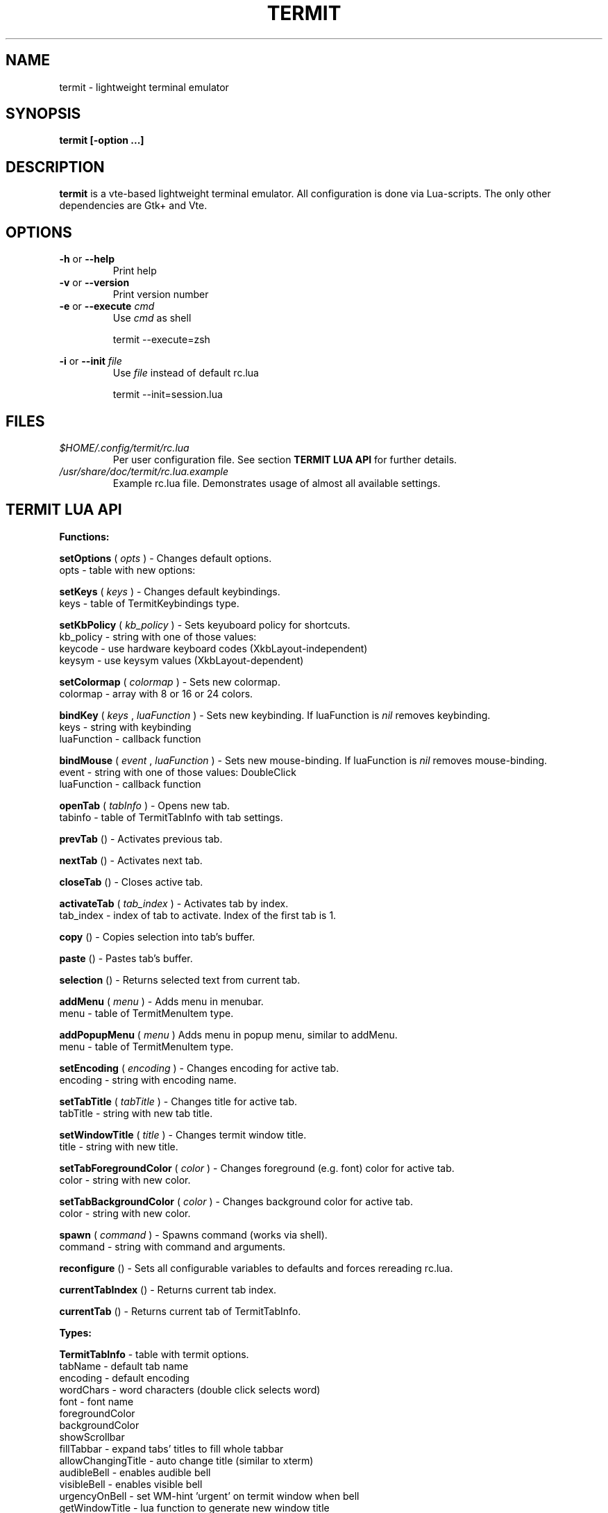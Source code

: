 .\" Process this file with
.\" groff -man -Tascii foo.1
.\"
.TH TERMIT 30 "NOV 2008" Linux "User Manuals"
.SH NAME
termit \- lightweight terminal emulator

.SH SYNOPSIS
.B termit [-option ...]

.SH DESCRIPTION
.B termit
is a vte-based lightweight terminal emulator. All configuration
is done via Lua-scripts. The only other dependencies are 
Gtk+ and Vte.

.SH OPTIONS
.BR -h
or
.BR --help
.RS
Print help
.RE
.BR -v
or
.BR --version
.RS
Print version number
.RE
.BR -e
or
.BR --execute
.I cmd
.RS
Use
.I cmd
as shell
.P
termit --execute=zsh
.P
.RE
.BR -i
or
.BR --init
.I file
.RS
Use
.I file
instead of default rc.lua
.P
termit --init=session.lua
.P
.RE
.SH FILES
.I $HOME/.config/termit/rc.lua
.RS
Per user configuration file. See section
.BR "TERMIT LUA API"
for further details.
.RE
.I /usr/share/doc/termit/rc.lua.example
.RS
Example rc.lua file. Demonstrates usage of almost all available settings.
.SH "TERMIT LUA API"
.B "Functions:"

.B setOptions
(
.I opts
) - Changes default options.
    opts - table with new options:
.P
.B setKeys
(
.I keys
) - Changes default keybindings.
    keys - table of TermitKeybindings type.
.P
.B setKbPolicy
(
.I kb_policy
) - Sets keyuboard policy for shortcuts.
    kb_policy - string with one of those values:
        keycode - use hardware keyboard codes (XkbLayout-independent)
        keysym - use keysym values (XkbLayout-dependent)
.P
.B setColormap
(
.I colormap
) - Sets new colormap.
    colormap - array with 8 or 16 or 24 colors.
.P
.B bindKey
(
.I keys
,
.I luaFunction
) - Sets new keybinding. If luaFunction is 
.I nil
removes keybinding.
    keys - string with keybinding
    luaFunction - callback function
.P
.B bindMouse
(
.I event
,
.I luaFunction
) - Sets new mouse-binding. If luaFunction is 
.I nil
removes mouse-binding.
    event - string with one of those values: DoubleClick
    luaFunction - callback function
.P
.B openTab
(
.I tabInfo
) - Opens new tab.
    tabinfo - table of TermitTabInfo with tab settings.
.P
.B prevTab
() - Activates previous tab.
.P
.B nextTab
() - Activates next tab.
.P
.B closeTab
() - Closes active tab.
.P
.B activateTab
(
.I tab_index
) - Activates tab by index.
    tab_index - index of tab to activate. Index of the first tab is 1.
.P
.B copy
() - Copies selection into tab's buffer.
.P
.B paste
() - Pastes tab's buffer.
.P
.B selection
() - Returns selected text from current tab.
.P
.B addMenu
(
.I menu
) - Adds menu in menubar.
    menu - table of TermitMenuItem type.
.P
.B addPopupMenu
(
.I menu
)
Adds menu in popup menu, similar to addMenu.
    menu - table of TermitMenuItem type.
.P
.B setEncoding
(
.I encoding
) - Changes encoding for active tab.
    encoding - string with encoding name.
.P
.B setTabTitle
(
.I tabTitle
) - Changes title for active tab.
    tabTitle - string with new tab title.
.P
.B setWindowTitle
(
.I title
) - Changes termit window title.
    title - string with new title.
.P
.B setTabForegroundColor
(
.I color
) - Changes foreground (e.g. font) color for active tab.
    color - string with new color.
.P
.B setTabBackgroundColor
(
.I color
) - Changes background color for active tab.
    color - string with new color.
.P
.B spawn
(
.I command
) - Spawns command (works via shell).
    command - string with command and arguments.
.P
.B reconfigure
() - Sets all configurable variables to defaults and forces rereading rc.lua.
.P
.B currentTabIndex
() - Returns current tab index.
.P
.B currentTab
() - Returns current tab of TermitTabInfo.
.P
.B "Types:"

.B TermitTabInfo
- table with termit options.
    tabName - default tab name
    encoding - default encoding
    wordChars - word characters (double click selects word)
    font - font name
    foregroundColor
    backgroundColor
    showScrollbar
    fillTabbar - expand tabs' titles to fill whole tabbar
    allowChangingTitle - auto change title (similar to xterm)
    audibleBell - enables audible bell
    visibleBell - enables visible bell
    urgencyOnBell - set WM-hint 'urgent' on termit window when bell
    getWindowTitle - lua function to generate new window title
    getTabTitle - lua function to generate new tab title
    transparentBackground - use transparency
    transparentSaturation - level of saturation [0,1]
    hideSingleTab
    hideMenubar
    scrollbackLines
    geometry - cols x rows to start with
.P
.B TermitTabInfo
- table with tab settings:
    title
    command
    encoding
    workingDir
    pid - process id
    font - font string
    fontSize - font size
.P
.B TermitMenuItem
- table for menuitems.
    name - name for menuitem
    action - lua-function or string to execute when item activated. String values are deprecated.
.P
.B TermitKeybindings
- table with predefined keybindings.
    prevTab - 'Alt-Left'
    nextTab - 'Alt-Right'
    openTab - 'Ctrl-t'
    closeTab - 'Ctrl-w'
    copy - 'Ctrl-Insert'
    paste - 'Shift-Insert'
.P
.B "Globals:"

.B tabs
- table with tab settings, access specific tabs by index.
.RS
.SH EXAMPLES
Look inside provided rc.lua.example.
.SH BUGS
After start sometimes there is black screen. Resizing termit window helps.
.SH AUTHOR
Evgeny Ratnikov <ratnikov.ev at gmail dot com>
.SH "SEE ALSO"
.BR lua (1)

